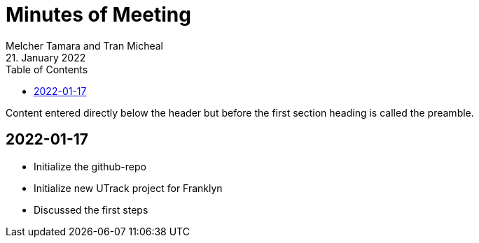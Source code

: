 = Minutes of Meeting
Melcher Tamara and Tran Micheal
21. January 2022
:toc:
:icons: font

Content entered directly below the header but before the first section heading is called the preamble.

== 2022-01-17
* Initialize the github-repo
* Initialize new UTrack project for Franklyn
* Discussed the first steps



